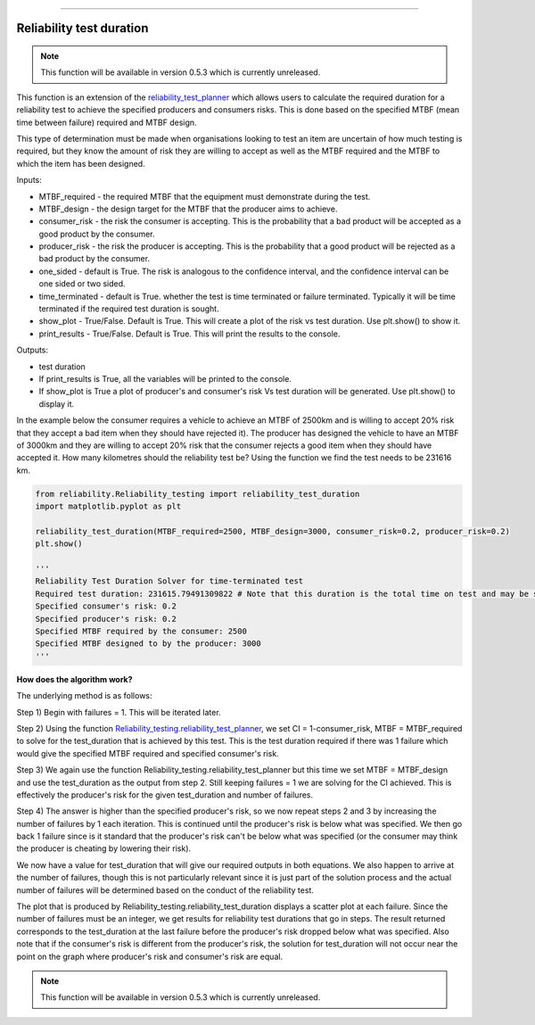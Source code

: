 .. image:: images/logo.png

-------------------------------------

Reliability test duration
'''''''''''''''''''''''''

.. note:: This function will be available in version 0.5.3 which is currently unreleased.

This function is an extension of the `reliability_test_planner <https://reliability.readthedocs.io/en/latest/Reliability%20test%20planner.html>`_ which allows users to calculate the required duration for a reliability test to achieve the specified producers and consumers risks. This is done based on the specified MTBF (mean time between failure) required and MTBF design.

This type of determination must be made when organisations looking to test an item are uncertain of how much testing is required, but they know the amount of risk they are willing to accept as well as the MTBF required and the MTBF to which the item has been designed.

Inputs:

-   MTBF_required - the required MTBF that the equipment must demonstrate during the test.
-   MTBF_design - the design target for the MTBF that the producer aims to achieve.
-   consumer_risk - the risk the consumer is accepting. This is the probability that a bad product will be accepted as a good product by the consumer.
-   producer_risk - the risk the producer is accepting. This is the probability that a good product will be rejected as a bad product by the consumer.
-   one_sided - default is True. The risk is analogous to the confidence interval, and the confidence interval can be one sided or two sided.
-   time_terminated - default is True. whether the test is time terminated or failure terminated. Typically it will be time terminated if the required test duration is sought.
-   show_plot - True/False. Default is True. This will create a plot of the risk vs test duration. Use plt.show() to show it.
-   print_results - True/False. Default is True. This will print the results to the console.

Outputs:

-   test duration
-   If print_results is True, all the variables will be printed to the console.
-   If show_plot is True a plot of producer's and consumer's risk Vs test duration will be generated. Use plt.show() to display it.

In the example below the consumer requires a vehicle to achieve an MTBF of 2500km and is willing to accept 20% risk that they accept a bad item when they should have rejected it). The producer has designed the vehicle to have an MTBF of 3000km and they are willing to accept 20% risk that the consumer rejects a good item when they should have accepted it. How many kilometres should the reliability test be? Using the function we find the test needs to be 231616 km.

.. code:: python

    from reliability.Reliability_testing import reliability_test_duration
    import matplotlib.pyplot as plt
    
    reliability_test_duration(MTBF_required=2500, MTBF_design=3000, consumer_risk=0.2, producer_risk=0.2)
    plt.show()
    
    '''
    Reliability Test Duration Solver for time-terminated test
    Required test duration: 231615.79491309822 # Note that this duration is the total time on test and may be split across several vehicles.
    Specified consumer's risk: 0.2
    Specified producer's risk: 0.2
    Specified MTBF required by the consumer: 2500
    Specified MTBF designed to by the producer: 3000
    '''

.. image:: images/reliability_test_duration.png

**How does the algorithm work?**

The underlying method is as follows:

Step 1) Begin with failures = 1. This will be iterated later.

Step 2) Using the function `Reliability_testing.reliability_test_planner <https://reliability.readthedocs.io/en/latest/Reliability%20test%20planner.html>`_, we set CI = 1-consumer_risk, MTBF = MTBF_required to solve for the test_duration that is achieved by this test. This is the test duration required if there was 1 failure which would give the specified MTBF required and specified consumer's risk.

Step 3) We again use the function Reliability_testing.reliability_test_planner but this time we set MTBF = MTBF_design and use the test_duration as the output from step 2. Still keeping failures = 1 we are solving for the CI achieved. This is effectively the producer's risk for the given test_duration and number of failures.

Step 4) The answer is higher than the specified producer's risk, so we now repeat steps 2 and 3 by increasing the number of failures by 1 each iteration. This is continued until the producer's risk is below what was specified. We then go back 1 failure since is it standard that the producer's risk can't be below what was specified (or the consumer may think the producer is cheating by lowering their risk).

We now have a value for test_duration that will give our required outputs in both equations. We also happen to arrive at the number of failures, though this is not particularly relevant since it is just part of the solution process and the actual number of failures will be determined based on the conduct of the reliability test.

The plot that is produced by Reliability_testing.reliability_test_duration displays a scatter plot at each failure. Since the number of failures must be an integer, we get results for reliability test durations that go in steps. The result returned corresponds to the test_duration at the last failure before the producer's risk dropped below what was specified. Also note that if the consumer's risk is different from the producer's risk, the solution for test_duration will not occur near the point on the graph where producer's risk and consumer's risk are equal.

.. note:: This function will be available in version 0.5.3 which is currently unreleased.
